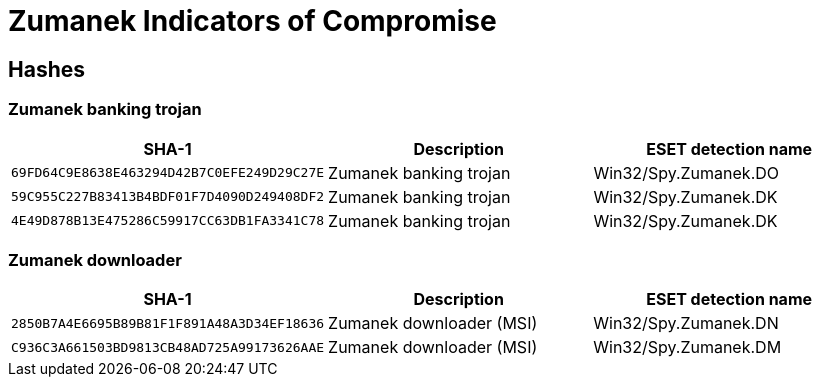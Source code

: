 = Zumanek Indicators of Compromise

== Hashes

=== Zumanek banking trojan

[options="header"]
|====
| SHA-1                                      | Description            | ESET detection name
| `69FD64C9E8638E463294D42B7C0EFE249D29C27E` | Zumanek banking trojan | Win32/Spy.Zumanek.DO
| `59C955C227B83413B4BDF01F7D4090D249408DF2` | Zumanek banking trojan | Win32/Spy.Zumanek.DK
| `4E49D878B13E475286C59917CC63DB1FA3341C78` | Zumanek banking trojan | Win32/Spy.Zumanek.DK
|====

=== Zumanek downloader

[options="header"]
|====
| SHA-1                                      | Description              | ESET detection name
| `2850B7A4E6695B89B81F1F891A48A3D34EF18636` | Zumanek downloader (MSI) | Win32/Spy.Zumanek.DN
| `C936C3A661503BD9813CB48AD725A99173626AAE` | Zumanek downloader (MSI) | Win32/Spy.Zumanek.DM
|====
